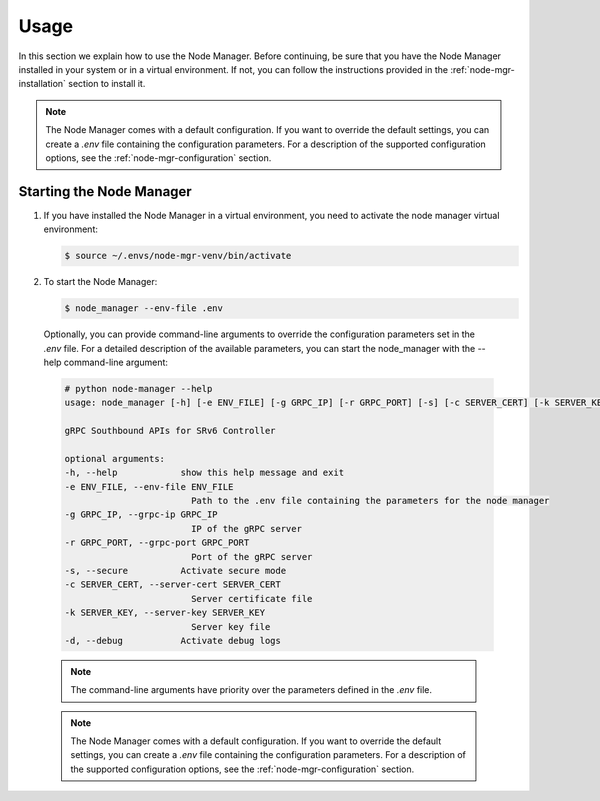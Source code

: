 .. _node-mgr-usage:

Usage
=====

In this section we explain how to use the Node Manager.
Before continuing, be sure that you have the Node Manager installed
in your system or in a virtual environment. If not, you can follow the
instructions provided in the :ref:`node-mgr-installation` section to install it.

.. note:: The Node Manager comes with a default configuration.
  If you want to override the default settings, you can create a *.env* file
  containing the configuration parameters.
  For a description of the supported configuration options, see the
  :ref:`node-mgr-configuration` section.


Starting the Node Manager
---------------------------

#. If you have installed the Node Manager in a virtual environment,
   you need to activate the node manager virtual environment:

   .. code:: console

     $ source ~/.envs/node-mgr-venv/bin/activate

#. To start the Node Manager:

   .. code:: console

     $ node_manager --env-file .env

  Optionally, you can provide command-line arguments to override the
  configuration parameters set in the *.env* file.
  For a detailed description of the available parameters,
  you can start the node_manager with the --help command-line argument:

  .. code:: console

    # python node-manager --help
    usage: node_manager [-h] [-e ENV_FILE] [-g GRPC_IP] [-r GRPC_PORT] [-s] [-c SERVER_CERT] [-k SERVER_KEY] [-d]

    gRPC Southbound APIs for SRv6 Controller

    optional arguments:
    -h, --help            show this help message and exit
    -e ENV_FILE, --env-file ENV_FILE
                            Path to the .env file containing the parameters for the node manager
    -g GRPC_IP, --grpc-ip GRPC_IP
                            IP of the gRPC server
    -r GRPC_PORT, --grpc-port GRPC_PORT
                            Port of the gRPC server
    -s, --secure          Activate secure mode
    -c SERVER_CERT, --server-cert SERVER_CERT
                            Server certificate file
    -k SERVER_KEY, --server-key SERVER_KEY
                            Server key file
    -d, --debug           Activate debug logs


  .. note:: The command-line arguments have priority over the parameters
    defined in the *.env* file.

  .. note:: The Node Manager comes with a default configuration.
    If you want to override the default settings, you can create a *.env* file
    containing the configuration parameters.
    For a description of the supported configuration options, see the
    :ref:`node-mgr-configuration` section.
